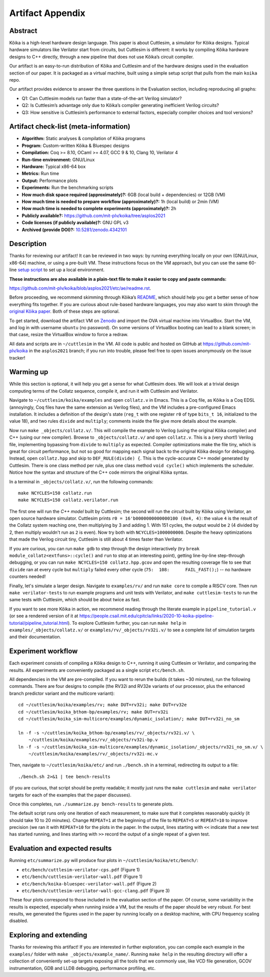 Artifact Appendix
=================

Abstract
--------

Kôika is a high-level hardware design language. This paper is about Cuttlesim, a simulator for Kôika designs. Typical hardware simulators like Verilator start from circuits, but Cuttlesim is different: it works by compiling Kôika hardware designs to C++ directly, through a new pipeline that does not use Kôika’s circuit compiler.

Our artifact is an easy-to-run distribution of Kôika and Cuttlesim and of the hardware designs used in the evaluation section of our paper. It is packaged as a virtual machine, built using a simple setup script that pulls from the main ``koika`` repo.

Our artifact provides evidence to answer the three questions in the Evaluation section, including reproducing all graphs:

-  Q1: Can Cuttlesim models run faster than a state-of-the-art Verilog simulator?
-  Q2: Is Cuttlesim’s advantage only due to Kôika’s compiler generating inefficient Verilog circuits?
-  Q3: How sensitive is Cuttlesim’s performance to external factors, especially compiler choices and tool versions?

Artifact check-list (meta-information)
--------------------------------------

-  **Algorithm:** Static analyses & compilation of Kôika programs
-  **Program:** Custom-written Kôika & Bluespec designs
-  **Compilation:** Coq >= 8.10, OCaml >= 4.07, GCC 9 & 10, Clang 10, Verilator 4
-  **Run-time environment:** GNU/Linux
-  **Hardware:** Typical x86-64 box
-  **Metrics:** Run time
-  **Output:** Performance plots
-  **Experiments:** Run the benchmarking scripts
-  **How much disk space required (approximately)?:** 6GB (local build + dependencies) or 12GB (VM)
-  **How much time is needed to prepare workflow (approximately)?:** 1h (local build) or 2min (VM)
-  **How much time is needed to complete experiments (approximately)?:** 2h
-  **Publicly available?:** https://github.com/mit-plv/koika/tree/asplos2021
-  **Code licenses (if publicly available)?:** GNU GPL v3
-  **Archived (provide DOI)?:** `10.5281/zenodo.4342101 <https://doi.org/10.5281/zenodo.4342101>`__

Description
-----------

Thanks for reviewing our artifact! It can be reviewed in two ways: by running everything locally on your own (GNU/Linux, x86-64) machine, or using a pre-built VM. These instructions focus on the VM approach, but you can use the same 60-line `setup script <https://github.com/mit-plv/koika/blob/asplos2021/etc/ae/setup.sh>`__  to set up a local environment.

**These instructions are also available in a plain-text file to make it easier to copy and paste commands:**

https://github.com/mit-plv/koika/blob/asplos2021/etc/ae/readme.rst.

Before proceeding, we recommend skimming through Kôika’s `README <https://github.com/mit-plv/koika/tree/asplos2021>`__, which should help you get a better sense of how everything fits together. If you are curious about rule-based hardware languages, you may also want to skim through the `original Kôika paper <https://pit-claudel.fr/clement/papers/koika-PLDI20.pdf>`__. Both of these steps are optional.

To get started, download the artifact VM on `Zenodo <https://doi.org/10.5281/zenodo.4342101>`__ and import the OVA virtual machine into VirtualBox.  Start the VM, and log in with username ``ubuntu`` (no password).  On some versions of VirtualBox booting can lead to a blank screen; in that case, resize the VirtualBox window to force a redraw.

All data and scripts are in ``~/cuttlesim`` in the VM.  All code is public and hosted on GitHub at `<https://github.com/mit-plv/koika>`__ in the ``asplos2021`` branch; if you run into trouble, please feel free to open issues anonymously on the issue tracker!

Warming up
----------

While this section is optional, it will help you get a sense for what Cuttlesim does.  We will look at a trivial design computing terms of the Collatz sequence, compile it, and run it with Cuttlesim and Verilator.

Navigate to ``~/cuttlesim/koika/examples`` and open ``collatz.v`` in Emacs.  This is a Coq file, as Kôika is a Coq EDSL (annoyingly, Coq files have the same extension as Verilog files), and the VM includes a pre-configured Emacs installation.  It includes a definition of the design's state (``reg_t`` with one register ``r0`` of type ``bits_t 16``, initialized to the value 18), and two rules ``divide`` and ``multiply``; comments inside the file give more details about the example.

Now run ``make _objects/collatz.v/``.  This will compile the example to Verilog (using the original Kôika compiler) and C++ (using our new compiler).  Browse to ``_objects/collatz.v/`` and open ``collatz.v``.  This is a (very short!) Verilog file, implementing bypassing from ``divide`` to ``multiply`` as expected.  Compiler optimizations make the file tiny, which is great for circuit performance, but not so good for mapping each signal back to the original Kôika design for debugging.  Instead, open ``collatz.hpp`` and skip to ``DEF_RULE(divide) {``.  This is the cycle-accurate C++ model generated by Cuttlesim.  There is one class method per rule, plus one class method ``void cycle()`` which implements the scheduler.  Notice how the syntax and structure of the C++ code mirrors the original Kôika syntax.

In a terminal in ``_objects/collatz.v/``, run the following commands::

   make NCYCLES=150 collatz.run
   make NCYCLES=150 collatz.verilator.run

The first one will run the *C++ model* built by Cuttlesim; the second will run the *circuit* built by Kôika using Verilator, an open source hardware simulator.  Cuttlesim prints ``r0 = 16'b0000000000000100 (0x4, 4)``: the value ``4`` is the result of the Collatz system reaching one, then multiplying by 3 and adding 1.  With 151 cycles, the output would be ``2`` (4 divided by 2, then multiply wouldn't run as ``2`` is even).  Now try both with ``NCYCLES=1000000000``.  Despite the heavy optimizations that made the Verilog circuit tiny, Cuttlesim is still about 4 times faster than Verilator.

If you are curious, you can run ``make gdb`` to step through the design interactively (try ``break module_collatz<extfuns>::cycle()`` and ``run`` to stop at an interesting point), getting line-by-line step-through debugging, or you can run ``make NCYCLES=150 collatz.hpp.gcov`` and open the resulting coverage file to see that ``divide`` ran at every cycle but ``multiply`` failed every other cycle (``75:  108:      FAIL_FAST();``) -- no hardware counters needed!

Finally, let's simulate a larger design.  Navigate to ``examples/rv/`` and run ``make core`` to compile a RISCV core.  Then run ``make verilator-tests`` to run example programs and unit tests with Verilator, and ``make cuttlesim-tests`` to run the same tests with Cuttlesim, which should be about twice as fast.

If you want to see more Kôika in action, we recommend reading through the literate example in ``pipeline_tutorial.v`` (or see a rendered version of it at `<https://people.csail.mit.edu/cpitcla/links/2020-10-koika-pipeline-tutorial/pipeline_tutorial.html>`__).  To explore Cuttlesim further, you can run ``make help`` in ``examples/_objects/collatz.v/`` or ``examples/rv/_objects/rv32i.v/`` to see a complete list of simulation targets and their documentation.

Experiment workflow
-------------------

Each experiment consists of compiling a Kôika design to C++, running it using Cuttlesim or Verilator, and comparing the results. All experiments are conveniently packaged as a single script ``etc/bench.sh``.

All dependencies in the VM are pre-compiled.  If you want to rerun the builds (it takes ~30 minutes), run the following commands.  There are four designs to compile (the RV32i and RV32e variants of our processor, plus the enhanced branch predictor variant and the multicore variant)::

   cd ~/cuttlesim/koika/examples/rv; make DUT=rv32i; make DUT=rv32e
   cd ~/cuttlesim/koika_bthom-bp/examples/rv; make DUT=rv32i
   cd ~/cuttlesim/koika_sim-multicore/examples/dynamic_isolation/; make DUT=rv32i_no_sm

   ln -f -s ~/cuttlesim/koika_bthom-bp/examples/rv/_objects/rv32i.v/ \
       ~/cuttlesim/koika/examples/rv/_objects/rv32i-bp.v
   ln -f -s ~/cuttlesim/koika_sim-multicore/examples/dynamic_isolation/_objects/rv32i_no_sm.v/ \
       ~/cuttlesim/koika/examples/rv/_objects/rv32i-mc.v

Then, navigate to ``~/cuttlesim/koika/etc/`` and run ``./bench.sh`` in a terminal, redirecting its output to a file::

   ./bench.sh 2>&1 | tee bench-results

(if you are curious, that script should be pretty readable; it mostly just runs the ``make cuttlesim`` and ``make verilator`` targets for each of the examples that the paper discusses).

Once this completes, run ``./summarize.py bench-results`` to generate plots.

The default script runs only one iteration of each measurement, to make sure that it completes reasonably quickly (it should take 10 to 20 minutes).  Change ``REPEAT=1`` at the beginning of the file to ``REPEAT=5`` or ``REPEAT=10`` to improve precision (we ran it with ``REPEAT=10`` for the plots in the paper.  In the output, lines starting with ``<<`` indicate that a new test has started running, and lines starting with ``>>`` record the output of a single repeat of a given test.

Evaluation and expected results
-------------------------------

Running ``etc/summarize.py`` will produce four plots in ``~/cuttlesim/koika/etc/bench/``:

- ``etc/bench/cuttlesim-verilator-cps.pdf`` (Figure 1)
- ``etc/bench/cuttlesim-verilator-wall.pdf`` (Figure 1)
- ``etc/bench/koika-bluespec-verilator-wall.pdf`` (Figure 2)
- ``etc/bench/cuttlesim-verilator-wall-gcc-clang.pdf`` (Figure 3)

These four plots correspond to those included in the evaluation section of the paper.  Of course, some variability in the results is expected, especially when running inside a VM, but the results of the paper should be very robust.  For best results, we generated the figures used in the paper by running locally on a desktop machine, with CPU frequency scaling disabled.

Exploring and extending
-----------------------

Thanks for reviewing this artifact!  If you are interested in further exploration, you can compile each example in the ``examples/`` folder with ``make _objects/example_name/``.  Running ``make help`` in the resulting directory will offer a collection of conveniently set-up targets exposing all the tools that we commonly use, like VCD file generation, GCOV instrumentation, GDB and LLDB debugging, performance profiling, etc.
